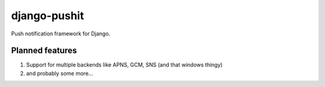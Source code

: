 
django-pushit
=============

Push notification framework for Django.

Planned features
----------------

#. Support for multiple backends like APNS, GCM, SNS (and that windows thingy)
#. and probably some more...
